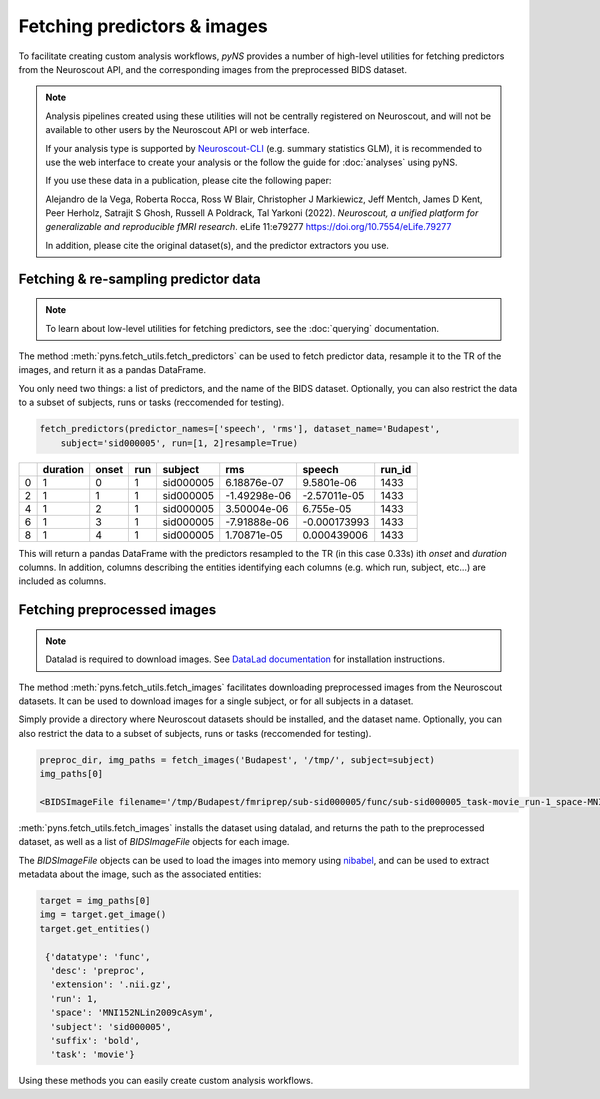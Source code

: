 Fetching predictors & images
=============================

To facilitate creating custom analysis workflows, `pyNS` provides a number of high-level utilities for fetching 
predictors from the Neuroscout API, and the corresponding images from the preprocessed BIDS dataset.

.. note::

    Analysis pipelines created using these utilities will not be centrally registered on Neuroscout, and 
    will not be available to other users by the Neuroscout API or web interface.

    If your analysis type is supported by `Neuroscout-CLI <https://neuroscout-cli.readthedocs.io/en/latest/>`_ 
    (e.g. summary statistics GLM), it is recommended to use the 
    web interface to create your analysis or the follow the guide for :doc:`analyses` using pyNS.

    If you use these data in a publication, please cite the following paper:
    
    Alejandro de la Vega, Roberta Rocca, Ross W Blair, Christopher J Markiewicz, Jeff Mentch, James D Kent, Peer Herholz, Satrajit S Ghosh, Russell A Poldrack, Tal Yarkoni (2022). *Neuroscout, a unified platform for generalizable and reproducible fMRI research*. eLife 11:e79277
    https://doi.org/10.7554/eLife.79277

    In addition, please cite the original dataset(s), and the predictor extractors you use.


--------------------------------------
Fetching & re-sampling predictor data
--------------------------------------

.. note::
    
    To learn about low-level utilities for fetching predictors, see the :doc:`querying` documentation.

The method :meth:`pyns.fetch_utils.fetch_predictors` can be used to fetch predictor data, 
resample it to the TR of the images, and return it as a pandas DataFrame.

You only need two things: a list of predictors, and the name of the BIDS dataset.
Optionally, you can also restrict the data to a subset of subjects, runs or tasks (reccomended for testing).

.. code-block:: python

    fetch_predictors(predictor_names=['speech', 'rms'], dataset_name='Budapest', 
        subject='sid000005', run=[1, 2]resample=True)


+----+------------+---------+-------+-----------+--------------+--------------+----------+
|    |   duration |   onset |   run | subject   |          rms |       speech |   run_id |
+====+============+=========+=======+===========+==============+==============+==========+
|  0 |          1 |       0 |     1 | sid000005 |  6.18876e-07 |  9.5801e-06  |     1433 |
+----+------------+---------+-------+-----------+--------------+--------------+----------+
|  2 |          1 |       1 |     1 | sid000005 | -1.49298e-06 | -2.57011e-05 |     1433 |
+----+------------+---------+-------+-----------+--------------+--------------+----------+
|  4 |          1 |       2 |     1 | sid000005 |  3.50004e-06 |  6.755e-05   |     1433 |
+----+------------+---------+-------+-----------+--------------+--------------+----------+
|  6 |          1 |       3 |     1 | sid000005 | -7.91888e-06 | -0.000173993 |     1433 |
+----+------------+---------+-------+-----------+--------------+--------------+----------+
|  8 |          1 |       4 |     1 | sid000005 |  1.70871e-05 |  0.000439006 |     1433 |
+----+------------+---------+-------+-----------+--------------+--------------+----------+

This will return a pandas DataFrame with the predictors resampled to the TR (in this case 0.33s) 
ith `onset` and `duration` columns. In addition, columns describing the entities identifying each columns
(e.g. which run, subject, etc...) are included as columns.

-----------------------------
Fetching preprocessed images
-----------------------------

.. note::
    
    Datalad is required to download images. See `DataLad documentation <https://handbook.datalad.org>`_
    for installation instructions.

The method :meth:`pyns.fetch_utils.fetch_images` facilitates downloading preprocessed images from the
Neuroscout datasets. It can be used to download images for a single subject, or for all subjects in a
dataset.

Simply provide a directory where Neuroscout datasets should be installed, and the dataset name.
Optionally, you can also restrict the data to a subset of subjects, runs or tasks (reccomended for testing).

.. code-block:: python
    
    preproc_dir, img_paths = fetch_images('Budapest', '/tmp/', subject=subject)
    img_paths[0]
    
    <BIDSImageFile filename='/tmp/Budapest/fmriprep/sub-sid000005/func/sub-sid000005_task-movie_run-1_space-MNI152NLin2009cAsym_desc-preproc_bold.nii.gz'>

:meth:`pyns.fetch_utils.fetch_images` installs the dataset using datalad, and returns the path to the 
preprocessed dataset, as well as a list of `BIDSImageFile` objects for each image.

The `BIDSImageFile` objects can be used to load the images into memory using `nibabel <https://nipy.org/nibabel/>`_, 
and can be used to extract metadata about the image, such as the associated entities:

.. code-block:: python

    target = img_paths[0]
    img = target.get_image()
    target.get_entities()
    
     {'datatype': 'func',
      'desc': 'preproc',
      'extension': '.nii.gz',
      'run': 1,
      'space': 'MNI152NLin2009cAsym',
      'subject': 'sid000005',
      'suffix': 'bold',
      'task': 'movie'}


Using these methods you can easily create custom analysis workflows. 